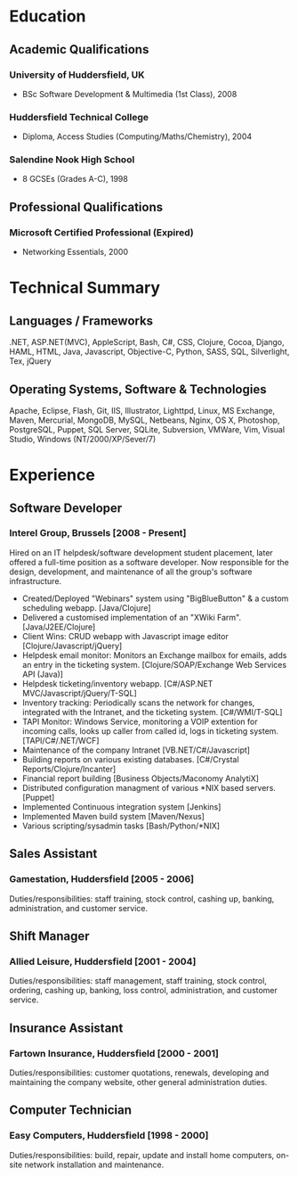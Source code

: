 
* Education
** Academic Qualifications
*** University of Huddersfield, UK
- BSc Software Development & Multimedia (1st Class), 2008
*** Huddersfield Technical College
- Diploma, Access Studies (Computing/Maths/Chemistry), 2004
*** Salendine Nook High School
- 8 GCSEs (Grades A-C), 1998
** Professional Qualifications
*** Microsoft Certified Professional (Expired)
- Networking Essentials, 2000
* Technical Summary
** Languages / Frameworks
.NET, ASP.NET(MVC), AppleScript, Bash, C#, CSS, Clojure, Cocoa, Django, HAML, HTML, Java, Javascript, Objective-C, Python, SASS, SQL, Silverlight, Tex, jQuery
** Operating Systems, Software & Technologies
Apache, Eclipse, Flash, Git, IIS, Illustrator, Lighttpd, Linux, MS Exchange, Maven, Mercurial, MongoDB, MySQL, Netbeans, Nginx, OS X, Photoshop, PostgreSQL, Puppet, SQL Server, SQLite, Subversion, VMWare, Vim, Visual Studio, Windows (NT/2000/XP/Sever/7)
* Experience
** Software Developer
*** Interel Group, Brussels  [2008 - Present]
Hired on an IT helpdesk/software development student placement, later offered a full-time position as a software developer. Now responsible for the design, development, and maintenance of all the group's software infrastructure.
- Created/Deployed "Webinars" system using "BigBlueButton" & a custom scheduling webapp. [Java/Clojure]
- Delivered a customised implementation of an "XWiki Farm". [Java/J2EE/Clojure]
- Client Wins: CRUD webapp with Javascript image editor [Clojure/Javascript/jQuery]
- Helpdesk email monitor: Monitors an Exchange mailbox for emails, adds an entry in the ticketing system. [Clojure/SOAP/Exchange Web Services API (Java)]
- Helpdesk ticketing/inventory webapp. [C#/ASP.NET MVC/Javascript/jQuery/T-SQL]
- Inventory tracking: Periodically scans the network for changes, integrated with the Intranet, and the ticketing system. [C#/WMI/T-SQL]
- TAPI Monitor: Windows Service, monitoring a VOIP extention for incoming calls, looks up caller from called id, logs in ticketing system. [TAPI/C#/.NET/WCF]
- Maintenance of the company Intranet [VB.NET/C#/Javascript]
- Building reports on various existing databases. [C#/Crystal Reports/Clojure/Incanter]
- Financial report building [Business Objects/Maconomy AnalytiX]
- Distributed configuration managment of various *NIX based servers. [Puppet]
- Implemented Continuous integration system [Jenkins]
- Implemented Maven build system [Maven/Nexus]
- Various scripting/sysadmin tasks [Bash/Python/*NIX]
** Sales Assistant
*** Gamestation, Huddersfield [2005 - 2006]
Duties/responsibilities: staff training, stock control, cashing up, banking, administration, and customer service.
** Shift Manager
*** Allied Leisure, Huddersfield [2001 - 2004]
Duties/responsibilities: staff management, staff training, stock control, ordering, cashing up, banking, loss control, administration, and customer service.
** Insurance Assistant
*** Fartown Insurance, Huddersfield [2000 - 2001]
Duties/responsibilities: customer quotations, renewals, developing and maintaining the company website, other general administration duties.
** Computer Technician
*** Easy Computers, Huddersfield [1998 - 2000]
Duties/responsibilities: build, repair, update and install home computers, on-site network installation and maintenance.